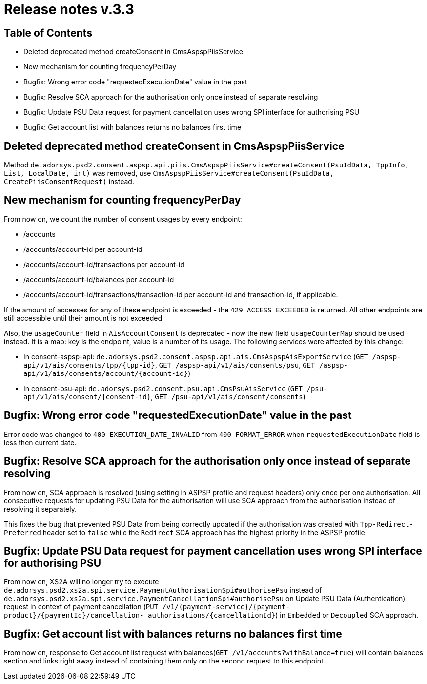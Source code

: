 = Release notes v.3.3

== Table of Contents

* Deleted deprecated method createConsent in CmsAspspPiisService
* New mechanism for counting frequencyPerDay
* Bugfix: Wrong error code "requestedExecutionDate" value in the past
* Bugfix: Resolve SCA approach for the authorisation only once instead of separate resolving
* Bugfix: Update PSU Data request for payment cancellation uses wrong SPI interface for authorising PSU
* Bugfix: Get account list with balances returns no balances first time

== Deleted deprecated method createConsent in CmsAspspPiisService

Method `de.adorsys.psd2.consent.aspsp.api.piis.CmsAspspPiisService#createConsent(PsuIdData, TppInfo, List, LocalDate, int)` was removed,
use `CmsAspspPiisService#createConsent(PsuIdData, CreatePiisConsentRequest)` instead.

== New mechanism for counting frequencyPerDay

From now on, we count the number of consent usages by every endpoint:

* /accounts
* /accounts/account-id per account-id
* /accounts/account-id/transactions per account-id
* /accounts/account-id/balances per account-id
* /accounts/account-id/transactions/transaction-id per account-id and transaction-id, if applicable.

If the amount of accesses for any of these endpoint is exceeded - the `429 ACCESS_EXCEEDED` is returned. All other
endpoints are still accessible until their amount is not exceeded.

Also, the `usageCounter` field in `AisAccountConsent` is deprecated - now the new field `usageCounterMap` should be used
instead. It is a map: key is the endpoint, value is a number of its usage. The following services were affected by this
change:

  * In consent-aspsp-api:
     `de.adorsys.psd2.consent.aspsp.api.ais.CmsAspspAisExportService`
    (`GET /aspsp-api/v1/ais/consents/tpp/{tpp-id}`, `GET /aspsp-api/v1/ais/consents/psu`, `GET /aspsp-api/v1/ais/consents/account/{account-id}`)
  * In consent-psu-api:
     `de.adorsys.psd2.consent.psu.api.CmsPsuAisService`
    (`GET /psu-api/v1/ais/consent/{consent-id}`, `GET /psu-api/v1/ais/consent/consents`)

== Bugfix: Wrong error code "requestedExecutionDate" value in the past

Error code was changed to `400 EXECUTION_DATE_INVALID` from `400 FORMAT_ERROR` when `requestedExecutionDate` field is less then current date.

== Bugfix: Resolve SCA approach for the authorisation only once instead of separate resolving

From now on, SCA approach is resolved (using setting in ASPSP profile and request headers) only once per one authorisation.
All consecutive requests for updating PSU Data for the authorisation will use SCA approach from the authorisation instead
of resolving it separately.

This fixes the bug that prevented PSU Data from being correctly updated if the authorisation was created with
`Tpp-Redirect-Preferred` header set to `false` while the `Redirect` SCA approach has the highest priority in the ASPSP profile.

== Bugfix: Update PSU Data request for payment cancellation uses wrong SPI interface for authorising PSU

From now on, XS2A will no longer try to execute `de.adorsys.psd2.xs2a.spi.service.PaymentAuthorisationSpi#authorisePsu`
instead of `de.adorsys.psd2.xs2a.spi.service.PaymentCancellationSpi#authorisePsu` on Update PSU Data (Authentication)
request in context of payment cancellation (`PUT /v1/{payment-service}/{payment-product}/{paymentId}/cancellation- authorisations/{cancellationId}`)
in `Embedded` or `Decoupled` SCA approach.

== Bugfix: Get account list with balances returns no balances first time

From now on, response to Get account list request with balances(`GET /v1/accounts?withBalance=true`) will
contain balances section and links right away instead of containing them only on the second request to this endpoint.
